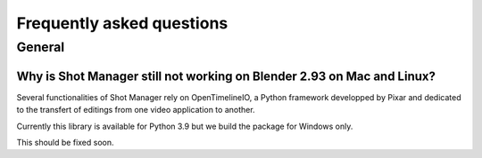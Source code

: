 Frequently asked questions
==========================

.. _faq:

General
-------

Why is Shot Manager still not working on Blender 2.93 on Mac and Linux?
^^^^^^^^^^^^^^^^^^^^^^^^^^^^^^^^^^^^^^^^^^^^^^^^^^^^^^^^^^^^^^^^^^^^^^^

Several functionalities of Shot Manager rely on OpenTimelineIO, a Python framework developped
by Pixar and dedicated to the transfert of editings from one video application to another.

Currently this library is available for Python 3.9 but we build the package for Windows only.

This should be fixed soon.



